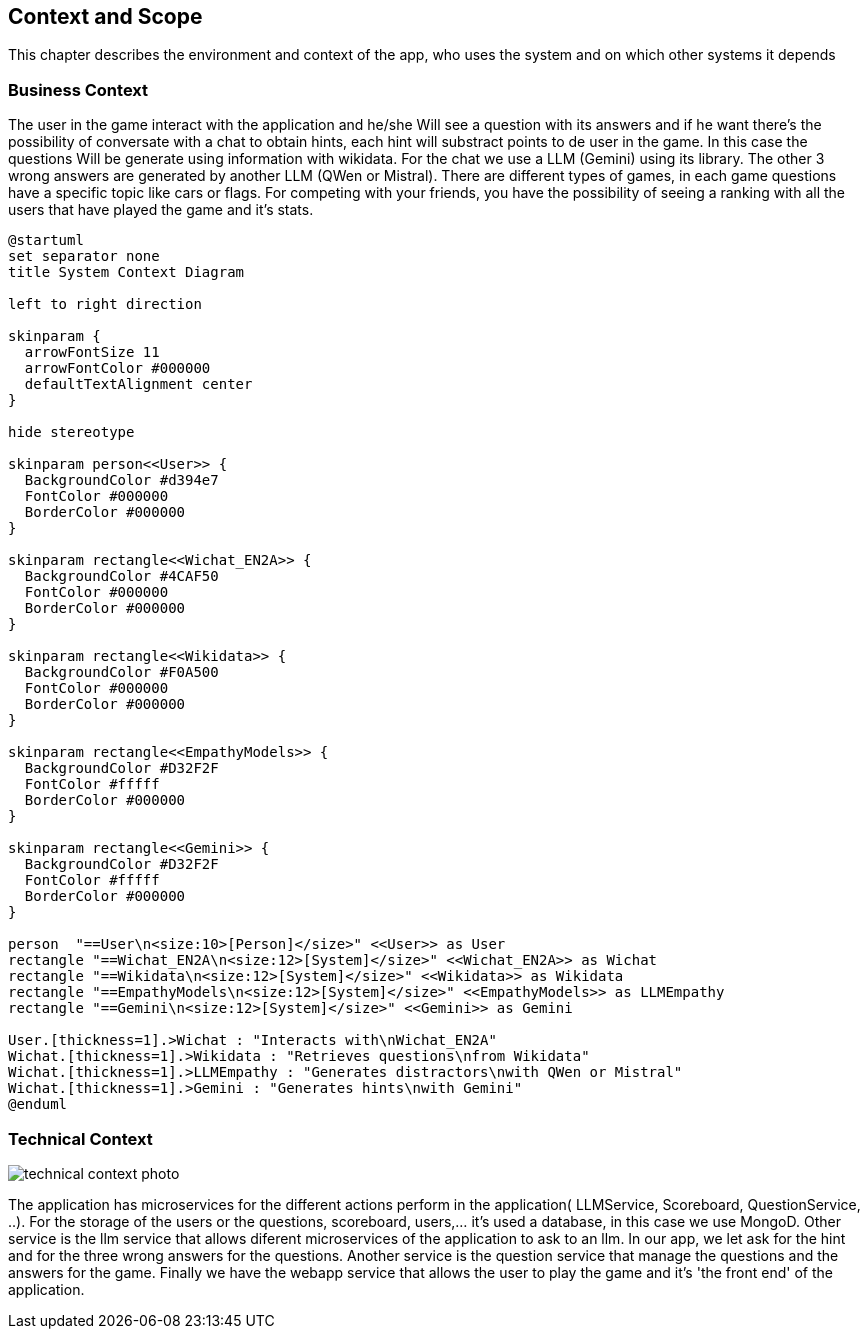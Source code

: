 ifndef::imagesdir[:imagesdir: ../images]

[[section-context-and-scope]]
== Context and Scope
This chapter describes the environment and context of the app, who uses the system and on which other systems it depends

ifdef::arc42help[]
[role="arc42help"]
****

.Motivation
The domain interfaces and technical interfaces to communication partners are among your system's most critical aspects. Make sure that you completely understand them.

.Form
Various options:

* Context diagrams
* Lists of communication partners and their interfaces.


.Further Information

See https://docs.arc42.org/section-3/[Context and Scope] in the arc42 documentation.

****
endif::arc42help[]

=== Business Context

ifdef::arc42help[]
[role="arc42help"]
****
.Contents
Specification of *all* communication partners (users, IT-systems, ...) with explanations of domain specific inputs and outputs or interfaces.
Optionally you can add domain specific formats or communication protocols.

.Motivation
All stakeholders should understand which data are exchanged with the environment of the system.

.Form
All kinds of diagrams that show the system as a black box and specify the domain interfaces to communication partners.

Alternatively (or additionally) you can use a table.
The title of the table is the name of your system, the three columns contain the name of the communication partner, the inputs, and the outputs.

****
endif::arc42help[]

The user in the game interact with the application and he/she Will see a question with its answers and if he want there's the possibility of conversate with a chat to obtain hints, each hint will substract points to de user in the game. In this case the questions Will be generate using information with wikidata. For the chat we use a LLM (Gemini) using its library. The other 3 wrong answers are generated by another LLM (QWen or Mistral). There are different types of games, in each game questions have a specific topic like cars or flags. For competing with your friends, you have the possibility of seeing a ranking with all the users that have played the game and it's stats.
[.text-center]

[plantuml]
----
@startuml
set separator none
title System Context Diagram

left to right direction

skinparam {
  arrowFontSize 11
  arrowFontColor #000000
  defaultTextAlignment center
}

hide stereotype

skinparam person<<User>> {
  BackgroundColor #d394e7
  FontColor #000000
  BorderColor #000000
}

skinparam rectangle<<Wichat_EN2A>> {
  BackgroundColor #4CAF50
  FontColor #000000
  BorderColor #000000
}

skinparam rectangle<<Wikidata>> {
  BackgroundColor #F0A500
  FontColor #000000
  BorderColor #000000
}

skinparam rectangle<<EmpathyModels>> {
  BackgroundColor #D32F2F
  FontColor #fffff
  BorderColor #000000
}

skinparam rectangle<<Gemini>> {
  BackgroundColor #D32F2F
  FontColor #fffff
  BorderColor #000000
}

person  "==User\n<size:10>[Person]</size>" <<User>> as User
rectangle "==Wichat_EN2A\n<size:12>[System]</size>" <<Wichat_EN2A>> as Wichat
rectangle "==Wikidata\n<size:12>[System]</size>" <<Wikidata>> as Wikidata
rectangle "==EmpathyModels\n<size:12>[System]</size>" <<EmpathyModels>> as LLMEmpathy
rectangle "==Gemini\n<size:12>[System]</size>" <<Gemini>> as Gemini

User.[thickness=1].>Wichat : "Interacts with\nWichat_EN2A"
Wichat.[thickness=1].>Wikidata : "Retrieves questions\nfrom Wikidata"
Wichat.[thickness=1].>LLMEmpathy : "Generates distractors\nwith QWen or Mistral"
Wichat.[thickness=1].>Gemini : "Generates hints\nwith Gemini"
@enduml
----

=== Technical Context

ifdef::arc42help[]
[role="arc42help"]
****
.Contents
Technical interfaces (channels and transmission media) linking your system to its environment. In addition a mapping of domain specific input/output to the channels, i.e. an explanation which I/O uses which channel.

.Motivation
Many stakeholders make architectural decision based on the technical interfaces between the system and its context. Especially infrastructure or hardware designers decide these technical interfaces.

.Form
E.g. UML deployment diagram describing channels to neighboring systems,
together with a mapping table showing the relationships between channels and input/output.

****
endif::arc42help[]



image::../images/TechnicalContext.png[technical context photo]

The application has microservices for the different actions perform in the application( LLMService, Scoreboard, QuestionService, ..).
For the storage of the users or the questions, scoreboard, users,... it's used a database, in this case we use MongoD.
Other service is the llm service that allows diferent microservices of the application to ask to an llm. In our app, we let ask for the hint and for the three wrong answers for the questions.
Another service is the question service that manage the questions and the answers for the game.
Finally we have the webapp service that allows the user to play the game and it's 'the front end' of the application.

